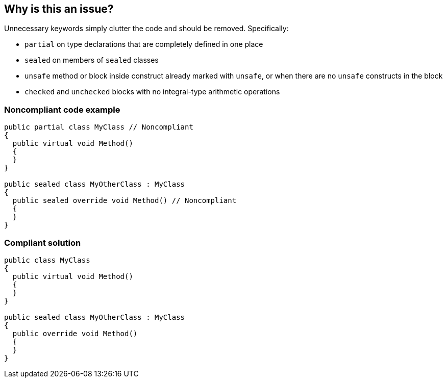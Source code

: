 == Why is this an issue?

Unnecessary keywords simply clutter the code and should be removed. Specifically:

* ``++partial++`` on type declarations that are completely defined in one place
* ``++sealed++`` on members of ``++sealed++`` classes
* ``++unsafe++`` method or block inside construct already marked with ``++unsafe++``, or when there are no ``++unsafe++`` constructs in the block
* ``++checked++`` and ``++unchecked++`` blocks with no integral-type arithmetic operations 

=== Noncompliant code example

[source,csharp]
----
public partial class MyClass // Noncompliant
{
  public virtual void Method()
  {
  }
}

public sealed class MyOtherClass : MyClass
{
  public sealed override void Method() // Noncompliant
  {
  }
}
----

=== Compliant solution

[source,csharp]
----
public class MyClass
{
  public virtual void Method()
  {
  }
}

public sealed class MyOtherClass : MyClass
{
  public override void Method()
  {
  }
}
----

ifdef::env-github,rspecator-view[]

'''
== Implementation Specification
(visible only on this page)

=== Message

* "xxx" is [redundant|gratuitous] in this context.


=== Highlighting

Primary: redundant keyword 

Secondary: block delimiters if relevant (e.g. ``++unsafe++``)


'''
== Comments And Links
(visible only on this page)

=== on 9 Jul 2015, 12:30:41 Ann Campbell wrote:
\[~tamas.vajk] as discussed in the comments of SONARCSANA-197, I've edited this to raise issues on both ``++partial++`` and ``++virtual++``.


Also, I've moved this under an older RSpec as a subtask. There is a mild difference in scope (redundant vs gratuitous keywords) and that's what kept me from making the association the first time around, but on second thought, they're not different enough to sustain the distinction.

=== on 9 Jul 2015, 12:51:04 Tamas Vajk wrote:
\[~ann.campbell.2] Thanks, it looks good. I've added the ``++sealed++`` option as well, which directly comes from the parent task (``++final++`` in Java).

endif::env-github,rspecator-view[]
